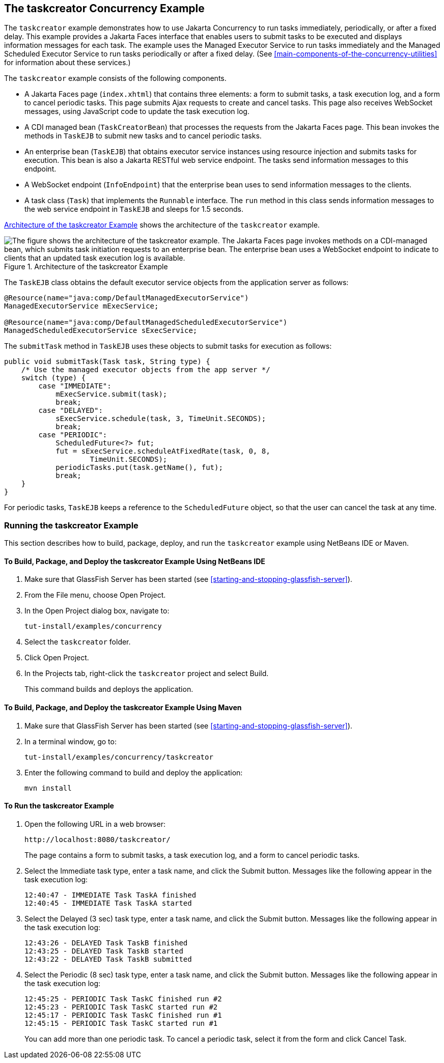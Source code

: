 == The taskcreator Concurrency Example

The `taskcreator` example demonstrates how to use Jakarta Concurrency
to run tasks immediately, periodically, or after a fixed delay. This
example provides a Jakarta Faces interface that enables users to submit
tasks to be executed and displays information messages for each task.
The example uses the Managed Executor Service to run tasks immediately
and the Managed Scheduled Executor Service to run tasks periodically or
after a fixed delay. (See
<<main-components-of-the-concurrency-utilities>> for information about
these services.)

The `taskcreator` example consists of the following components.

* A Jakarta Faces page (`index.xhtml`) that contains three elements: a
form to submit tasks, a task execution log, and a form to cancel
periodic tasks. This page submits Ajax requests to create and cancel
tasks. This page also receives WebSocket messages, using JavaScript
code to update the task execution log.

* A CDI managed bean (`TaskCreatorBean`) that processes the requests
from the Jakarta Faces page. This bean invokes the methods in `TaskEJB`
to submit new tasks and to cancel periodic tasks.

* An enterprise bean (`TaskEJB`) that obtains executor service
instances using resource injection and submits tasks for execution.
This bean is also a Jakarta RESTful web service endpoint. The tasks
send information messages to this endpoint.

* A WebSocket endpoint (`InfoEndpoint`) that the enterprise bean uses
to send information messages to the clients.

* A task class (`Task`) that implements the `Runnable` interface. The
`run` method in this class sends information messages to the web
service endpoint in `TaskEJB` and sleeps for 1.5 seconds.

<<architecture-of-the-taskcreator-example>> shows the architecture of
the `taskcreator` example.

[[architecture-of-the-taskcreator-example]]
image::jakartaeett_dt_060.svg["The figure shows the architecture of the taskcreator example. The Jakarta Faces page invokes methods on a CDI-managed bean, which submits task initiation requests to an enterprise bean. The enterprise bean uses a WebSocket endpoint to indicate to clients that an updated task execution log is available.",title="Architecture of the taskcreator Example"]

The `TaskEJB` class obtains the default executor service objects from
the application server as follows:

[source,java]
----
@Resource(name="java:comp/DefaultManagedExecutorService")
ManagedExecutorService mExecService;

@Resource(name="java:comp/DefaultManagedScheduledExecutorService")
ManagedScheduledExecutorService sExecService;
----

The `submitTask` method in `TaskEJB` uses these objects to submit tasks
for execution as follows:

[source,java]
----
public void submitTask(Task task, String type) {
    /* Use the managed executor objects from the app server */
    switch (type) {
        case "IMMEDIATE":
            mExecService.submit(task);
            break;
        case "DELAYED":
            sExecService.schedule(task, 3, TimeUnit.SECONDS);
            break;
        case "PERIODIC":
            ScheduledFuture<?> fut;
            fut = sExecService.scheduleAtFixedRate(task, 0, 8,
                    TimeUnit.SECONDS);
            periodicTasks.put(task.getName(), fut);
            break;
    }
}
----

For periodic tasks, `TaskEJB` keeps a reference to the
`ScheduledFuture` object, so that the user can cancel the task at any
time.

=== Running the taskcreator Example

This section describes how to build, package, deploy, and run the
`taskcreator` example using NetBeans IDE or Maven.

==== To Build, Package, and Deploy the taskcreator Example Using NetBeans IDE

. Make sure that GlassFish Server has been started (see
<<starting-and-stopping-glassfish-server>>).
. From the File menu, choose Open Project.
. In the Open Project dialog box, navigate to:
+
----
tut-install/examples/concurrency
----
. Select the `taskcreator` folder.
. Click Open Project.
. In the Projects tab, right-click the `taskcreator` project and
select Build.
+
This command builds and deploys the application.

==== To Build, Package, and Deploy the taskcreator Example Using Maven

. Make sure that GlassFish Server has been started (see
<<starting-and-stopping-glassfish-server>>).
. In a terminal window, go to:
+
----
tut-install/examples/concurrency/taskcreator
----
. Enter the following command to build and deploy the application:
+
[source,shell]
----
mvn install
----

==== To Run the taskcreator Example

. Open the following URL in a web browser:
+
----
http://localhost:8080/taskcreator/
----
+
The page contains a form to submit tasks, a task execution log, and a
form to cancel periodic tasks.
. Select the Immediate task type, enter a task name, and click the
Submit button. Messages like the following appear in the task execution
log:
+
----
12:40:47 - IMMEDIATE Task TaskA finished
12:40:45 - IMMEDIATE Task TaskA started
----
. Select the Delayed (3 sec) task type, enter a task name, and click
the Submit button. Messages like the following appear in the task
execution log:
+
----
12:43:26 - DELAYED Task TaskB finished
12:43:25 - DELAYED Task TaskB started
12:43:22 - DELAYED Task TaskB submitted
----
. Select the Periodic (8 sec) task type, enter a task name, and click
the Submit button. Messages like the following appear in the task
execution log:
+
----
12:45:25 - PERIODIC Task TaskC finished run #2
12:45:23 - PERIODIC Task TaskC started run #2
12:45:17 - PERIODIC Task TaskC finished run #1
12:45:15 - PERIODIC Task TaskC started run #1
----
+
You can add more than one periodic task. To cancel a periodic task,
select it from the form and click Cancel Task.
